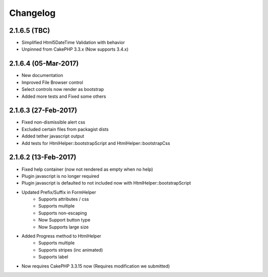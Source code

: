 Changelog
#########

.. raw:: html

    <span class="badge badge-primary float-right">Bootstrap 4.0.0-alpha6</span>

2.1.6.5 (TBC)
---------------------

- Simplified Html5DateTime Validation with behavior
- Unpinned from CakePHP 3.3.x (Now supports 3.4.x)

.. raw:: html

    <span class="badge badge-primary float-right">Bootstrap 4.0.0-alpha6</span>

2.1.6.4 (05-Mar-2017)
---------------------

- New documentation
- Improved File Browser control
- Select controls now render as bootstrap
- Added more tests and Fixed some others

.. raw:: html

    <span class="badge badge-primary float-right">Bootstrap 4.0.0-alpha6</span>

2.1.6.3 (27-Feb-2017)
---------------------

- Fixed non-dismissible alert css
- Excluded certain files from packagist dists
- Added tether javascript output
- Add tests for HtmlHelper::bootstrapScript and HtmlHelper::bootstrapCss

.. raw:: html

    <span class="badge badge-primary float-right">Bootstrap 4.0.0-alpha6</span>

2.1.6.2 (13-Feb-2017)
---------------------

- Fixed help container (now not rendered as empty when no help)
- Plugin javascript is no longer required
- Plugin javascript is defaulted to not included now with HtmlHelper::bootstrapScript
- Updated Prefix/Suffix in FormHelper
    - Supports attributes / css
    - Supports multiple
    - Supports non-escaping
    - Now Support button type
    - Now Supports large size
- Added Progress method to HtmlHelper
    - Supports multiple
    - Supports stripes (inc animated)
    - Supports label
- Now requires CakePHP 3.3.15 now (Requires modification we submitted)


